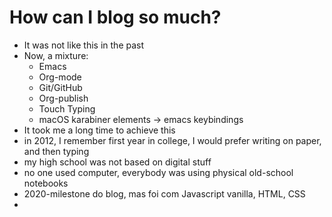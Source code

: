 * How can I blog so much?

- It was not like this in the past
- Now, a mixture:
  - Emacs
  - Org-mode
  - Git/GitHub
  - Org-publish
  - Touch Typing
  - macOS karabiner elements -> emacs keybindings
- It took me a long time to achieve this
- in 2012, I remember first year in college, I would prefer writing on
  paper, and then typing
- my high school was not based on digital stuff
- no one used computer, everybody was using physical old-school
  notebooks
- 2020-milestone do blog, mas foi com Javascript vanilla, HTML, CSS
- 
